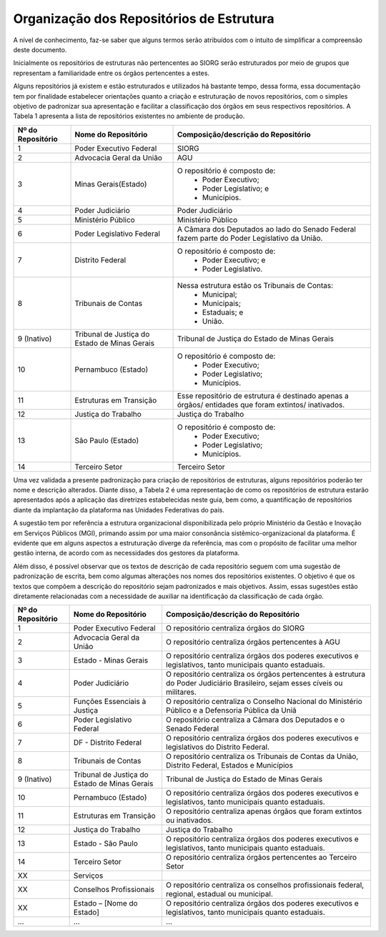 Organização dos Repositórios de Estrutura
=========================================

A nível de conhecimento, faz-se saber que alguns termos serão atribuídos com o intuito de simplificar a compreensão deste documento.

Inicialmente os repositórios de estruturas não pertencentes ao SIORG serão estruturados por meio de grupos que representam a familiaridade entre os órgãos pertencentes a estes.

Alguns repositórios já existem e estão estruturados e utilizados há bastante tempo, dessa forma, essa documentação tem por finalidade estabelecer orientações 
quanto a criação e estruturação de novos repositórios, com o simples objetivo de padronizar sua apresentação e facilitar a classificação dos órgãos em seus 
respectivos repositórios. A Tabela 1 apresenta a lista de repositórios existentes no ambiente de produção.

.. table:: **Tabela 1** – Repositórios de estruturas existentes no ambiente de produção

+-------------------+----------------------------------------------+------------------------------------------------------------------------------------------------------+
| Nº do Repositório | Nome do Repositório                          | Composição/descrição do Repositório                                                                  |
+===================+==============================================+======================================================================================================+
|  1                | Poder Executivo Federal                      | SIORG                                                                                                |
+-------------------+----------------------------------------------+------------------------------------------------------------------------------------------------------+
|  2                | Advocacia Geral da União                     | AGU                                                                                                  |
+-------------------+----------------------------------------------+------------------------------------------------------------------------------------------------------+
|  3                | Minas Gerais(Estado)                         |  O repositório é composto de:                                                                        |
|                   |                                              |   - Poder Executivo;                                                                                 |
|                   |                                              |   - Poder Legislativo; e                                                                             |
|                   |                                              |   - Municípios.                                                                                      |
+-------------------+----------------------------------------------+------------------------------------------------------------------------------------------------------+
|  4                | Poder Judiciário                             | Poder Judiciário                                                                                     |
+-------------------+----------------------------------------------+------------------------------------------------------------------------------------------------------+
|  5                | Ministério Público                           | Ministério Público                                                                                   |
+-------------------+----------------------------------------------+------------------------------------------------------------------------------------------------------+
|  6                | Poder Legislativo Federal                    | A Câmara dos Deputados ao lado do Senado Federal fazem parte do Poder Legislativo da União.          |
+-------------------+----------------------------------------------+------------------------------------------------------------------------------------------------------+
|  7                | Distrito Federal                             | O repositório é composto de:                                                                         |
|                   |                                              |  - Poder Executivo; e                                                                                |
|                   |                                              |  - Poder Legislativo.                                                                                |
+-------------------+----------------------------------------------+------------------------------------------------------------------------------------------------------+
|  8                | Tribunais de Contas                          | Nessa estrutura estão os Tribunais de Contas:                                                        |
|                   |                                              |  - Municipal;                                                                                        |
|                   |                                              |  - Municipais;                                                                                       |
|                   |                                              |  - Estaduais; e                                                                                      |
|                   |                                              |  - União.                                                                                            |
+-------------------+----------------------------------------------+------------------------------------------------------------------------------------------------------+  
|  9 (Inativo)      | Tribunal de Justiça do Estado de Minas Gerais| Tribunal de Justiça do Estado de Minas Gerais                                                        |
+-------------------+----------------------------------------------+------------------------------------------------------------------------------------------------------+
|  10               | Pernambuco (Estado)                          | O repositório é composto de:                                                                         |
|                   |                                              |  - Poder Executivo;                                                                                  |
|                   |                                              |  - Poder Legislativo;                                                                                |
|                   |                                              |  - Municípios.                                                                                       |
+-------------------+----------------------------------------------+------------------------------------------------------------------------------------------------------+
|  11               | Estruturas em Transição                      | Esse repositório de estrutura é destinado apenas a órgãos/ entidades que foram extintos/ inativados. |
+-------------------+----------------------------------------------+------------------------------------------------------------------------------------------------------+
|  12               | Justiça do Trabalho                          | Justiça do Trabalho                                                                                  |
+-------------------+----------------------------------------------+------------------------------------------------------------------------------------------------------+
|  13               | São Paulo (Estado)                           | O repositório é composto de:                                                                         |
|                   |                                              |  - Poder Executivo;                                                                                  |
|                   |                                              |  - Poder Legislativo;                                                                                |
|                   |                                              |  - Municípios.                                                                                       |
+-------------------+----------------------------------------------+------------------------------------------------------------------------------------------------------+ 
|  14               | Terceiro Setor                               | Terceiro Setor                                                                                       |
+-------------------+----------------------------------------------+------------------------------------------------------------------------------------------------------+

 
Uma vez validada a presente padronização para criação de repositórios de estruturas, alguns repositórios poderão ter nome e descrição alterados. Diante disso, 
a Tabela 2 é uma representação de como os repositórios de estrutura estarão apresentados após a aplicação das diretrizes estabelecidas neste guia, bem como, a 
quantificação de repositórios diante da implantação da plataforma nas Unidades Federativas do país. 

A sugestão tem por referência a estrutura organizacional disponibilizada pelo próprio Ministério da Gestão e Inovação em Serviços Públicos (MGI), primando assim por uma maior consonância sistêmico-organizacional da plataforma. É evidente que em alguns aspectos a estruturação diverge da referência, mas com o propósito de facilitar uma melhor gestão interna, de acordo com as necessidades dos gestores da plataforma.

Além disso, é possível observar que os textos de descrição de cada repositório seguem com uma sugestão de padronização de escrita, bem como algumas alterações nos nomes dos repositórios existentes. O objetivo é que os textos que compõem a descrição do repositório sejam padronizados e mais objetivos. Assim, essas sugestões estão diretamente relacionadas com a necessidade de auxiliar na identificação da classificação de cada órgão.

.. table:: **Tabela 2** – Repositórios de estruturas no ambiente de produção pós padronização.

+-------------------+----------------------------------------------+------------------------------------------------------------------------------------------------------------------------------+
| Nº do Repositório | Nome do Repositório                          | Composição/descrição do Repositório                                                                                          |
+===================+==============================================+==============================================================================================================================+
|  1                | Poder Executivo Federal                      | O repositório centraliza órgãos do SIORG                                                                                     |
+-------------------+----------------------------------------------+------------------------------------------------------------------------------------------------------------------------------+
|  2                | Advocacia Geral da União                     | O repositório centraliza órgãos pertencentes à AGU                                                                           |
+-------------------+----------------------------------------------+------------------------------------------------------------------------------------------------------------------------------+
|  3                | Estado - Minas Gerais                        |  O repositório centraliza órgãos dos poderes executivos e legislativos, tanto municipais quanto estaduais.                   |
+-------------------+----------------------------------------------+------------------------------------------------------------------------------------------------------------------------------+
|  4                | Poder Judiciário                             | O repositório centraliza os órgãos pertencentes à estrutura do Poder Judiciário Brasileiro, sejam esses cíveis ou militares. |
+-------------------+----------------------------------------------+------------------------------------------------------------------------------------------------------------------------------+
|  5                | Funções Essenciais à Justiça                 | O repositório centraliza o Conselho Nacional do Ministério Público e a Defensoria Pública da Uniã                            |
+-------------------+----------------------------------------------+------------------------------------------------------------------------------------------------------------------------------+
|  6                | Poder Legislativo Federal                    | O repositório centraliza a Câmara dos Deputados e o Senado Federal                                                           |
+-------------------+----------------------------------------------+------------------------------------------------------------------------------------------------------------------------------+
|  7                | DF - Distrito Federal                        | O repositório centraliza órgãos dos poderes executivos e legislativos do Distrito Federal.                                   |
+-------------------+----------------------------------------------+------------------------------------------------------------------------------------------------------------------------------+
|  8                | Tribunais de Contas                          | O repositório centraliza os Tribunais de Contas da União, Distrito Federal, Estados e Municípios                             |
+-------------------+----------------------------------------------+------------------------------------------------------------------------------------------------------------------------------+  
|  9 (Inativo)      | Tribunal de Justiça do Estado de Minas Gerais| Tribunal de Justiça do Estado de Minas Gerais                                                                                |
+-------------------+----------------------------------------------+------------------------------------------------------------------------------------------------------------------------------+
|  10               | Pernambuco (Estado)                          | O repositório centraliza órgãos dos poderes executivos e legislativos, tanto municipais quanto estaduais.                    |
+-------------------+----------------------------------------------+------------------------------------------------------------------------------------------------------------------------------+
|  11               | Estruturas em Transição                      | O repositório centraliza apenas órgãos que foram extintos ou inativados.                                                     |
+-------------------+----------------------------------------------+------------------------------------------------------------------------------------------------------------------------------+
|  12               | Justiça do Trabalho                          | Justiça do Trabalho                                                                                                          |
+-------------------+----------------------------------------------+------------------------------------------------------------------------------------------------------------------------------+
|  13               | Estado - São Paulo                           | O repositório centraliza órgãos dos poderes executivos e legislativos, tanto municipais quanto estaduais.                    |
+-------------------+----------------------------------------------+------------------------------------------------------------------------------------------------------------------------------+ 
|  14               | Terceiro Setor                               | O repositório centraliza órgãos pertencentes ao Terceiro Setor                                                               |
+-------------------+----------------------------------------------+------------------------------------------------------------------------------------------------------------------------------+
|  XX               | Serviços                                     |                                                                                                                              |
+-------------------+----------------------------------------------+------------------------------------------------------------------------------------------------------------------------------+
|  XX               | Conselhos Profissionais                      | O repositório centraliza os conselhos profissionais federal, regional, estadual ou municipal.                                |
+-------------------+----------------------------------------------+------------------------------------------------------------------------------------------------------------------------------+
|  XX               | Estado – [Nome do Estado]                    | O repositório centraliza órgãos dos poderes executivos e legislativos, tanto municipais quanto estaduais.                    |
+-------------------+----------------------------------------------+------------------------------------------------------------------------------------------------------------------------------+
|  ...              | ...                                          | ...                                                                                                                          |
+-------------------+----------------------------------------------+------------------------------------------------------------------------------------------------------------------------------+
 